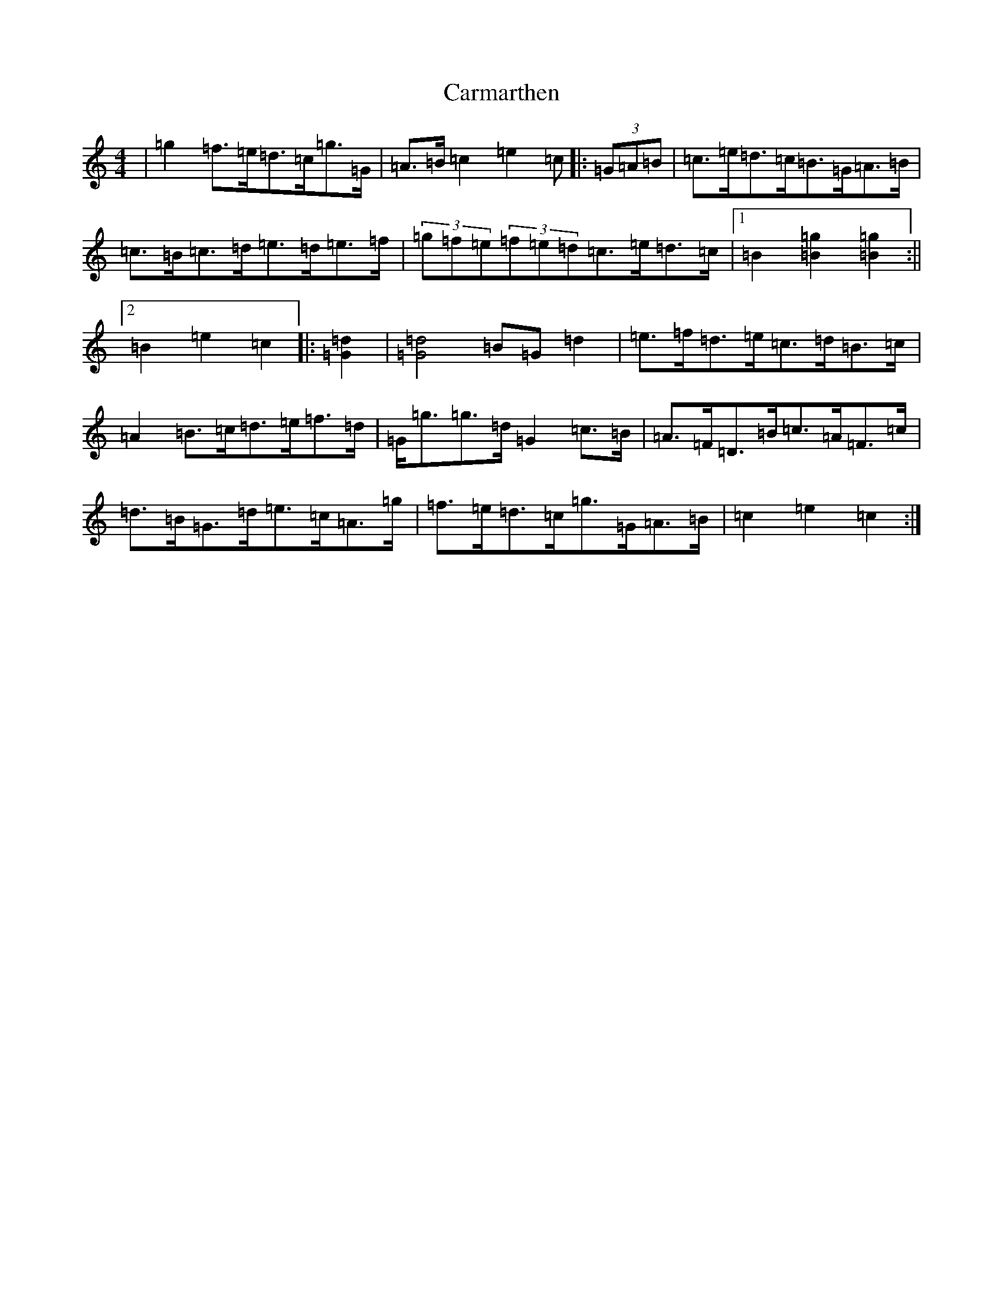 X: 3215
T: Carmarthen
S: https://thesession.org/tunes/9783#setting9783
R: hornpipe
M:4/4
L:1/8
K: C Major
|=g2=f>=e=d>=c=g>=G|=A>=B=c2=e2=c|:(3=G=A=B|=c>=e=d>=c=B>=G=A>=B|=c>=B=c>=d=e>=d=e>=f|(3=g=f=e(3=f=e=d=c>=e=d>=c|1=B2[=g2=B2][=g2=B2]:||2=B2=e2=c2|:[=G2=d2]|[=G4=d4]=B=G=d2|=e>=f=d>=e=c>=d=B>=c|=A2=B>=c=d>=e=f>=d|=G<=g=g>=d=G2=c>=B|=A>=F=D>=B=c>=A=F>=c|=d>=B=G>=d=e>=c=A>=g|=f>=e=d>=c=g>=G=A>=B|=c2=e2=c2:|